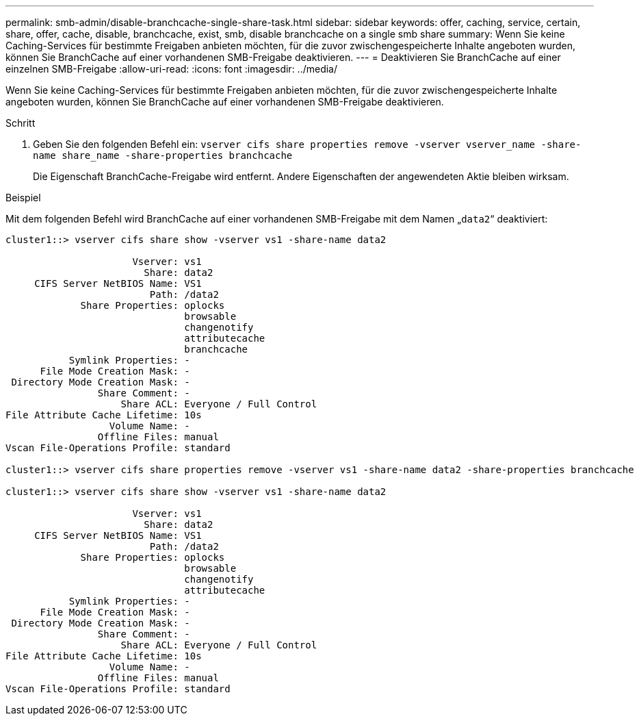 ---
permalink: smb-admin/disable-branchcache-single-share-task.html 
sidebar: sidebar 
keywords: offer, caching, service, certain, share, offer, cache, disable, branchcache, exist, smb, disable branchcache on a single smb share 
summary: Wenn Sie keine Caching-Services für bestimmte Freigaben anbieten möchten, für die zuvor zwischengespeicherte Inhalte angeboten wurden, können Sie BranchCache auf einer vorhandenen SMB-Freigabe deaktivieren. 
---
= Deaktivieren Sie BranchCache auf einer einzelnen SMB-Freigabe
:allow-uri-read: 
:icons: font
:imagesdir: ../media/


[role="lead"]
Wenn Sie keine Caching-Services für bestimmte Freigaben anbieten möchten, für die zuvor zwischengespeicherte Inhalte angeboten wurden, können Sie BranchCache auf einer vorhandenen SMB-Freigabe deaktivieren.

.Schritt
. Geben Sie den folgenden Befehl ein: `vserver cifs share properties remove -vserver vserver_name -share-name share_name -share-properties branchcache`
+
Die Eigenschaft BranchCache-Freigabe wird entfernt. Andere Eigenschaften der angewendeten Aktie bleiben wirksam.



.Beispiel
Mit dem folgenden Befehl wird BranchCache auf einer vorhandenen SMB-Freigabe mit dem Namen „`data2`“ deaktiviert:

[listing]
----
cluster1::> vserver cifs share show -vserver vs1 -share-name data2

                      Vserver: vs1
                        Share: data2
     CIFS Server NetBIOS Name: VS1
                         Path: /data2
             Share Properties: oplocks
                               browsable
                               changenotify
                               attributecache
                               branchcache
           Symlink Properties: -
      File Mode Creation Mask: -
 Directory Mode Creation Mask: -
                Share Comment: -
                    Share ACL: Everyone / Full Control
File Attribute Cache Lifetime: 10s
                  Volume Name: -
                Offline Files: manual
Vscan File-Operations Profile: standard

cluster1::> vserver cifs share properties remove -vserver vs1 -share-name data2 -share-properties branchcache

cluster1::> vserver cifs share show -vserver vs1 -share-name data2

                      Vserver: vs1
                        Share: data2
     CIFS Server NetBIOS Name: VS1
                         Path: /data2
             Share Properties: oplocks
                               browsable
                               changenotify
                               attributecache
           Symlink Properties: -
      File Mode Creation Mask: -
 Directory Mode Creation Mask: -
                Share Comment: -
                    Share ACL: Everyone / Full Control
File Attribute Cache Lifetime: 10s
                  Volume Name: -
                Offline Files: manual
Vscan File-Operations Profile: standard
----